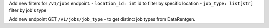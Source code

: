Add new filters for ``/v1/jobs`` endpoint.
- ``location_id: int``  id to filter by specific location
- ``job_type: list[str]`` filter by job's type

Add new endpoint GET ``/v1/jobs/job_type`` - to get distinct job types from DataRentgen.
